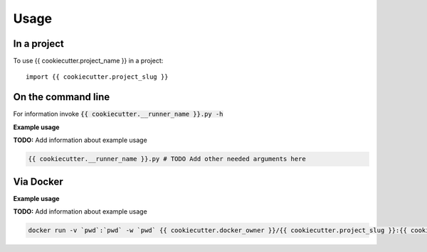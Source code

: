 =====
Usage
=====

In a project
--------------

To use {{ cookiecutter.project_name }} in a project::

    import {{ cookiecutter.project_slug }}

On the command line
---------------------

For information invoke :code:`{{ cookiecutter.__runner_name }}.py -h`

**Example usage**

**TODO:** Add information about example usage

.. code-block::

   {{ cookiecutter.__runner_name }}.py # TODO Add other needed arguments here

Via Docker
---------------

**Example usage**

**TODO:** Add information about example usage


.. code-block::

   docker run -v `pwd`:`pwd` -w `pwd` {{ cookiecutter.docker_owner }}/{{ cookiecutter.project_slug }}:{{ cookiecutter.version }} {{ cookiecutter.__runner_name }}.py # TODO Add other needed arguments here


